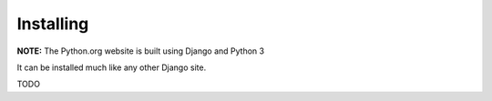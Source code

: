 Installing
==========

**NOTE:** The Python.org website is built using Django and Python 3

It can be installed much like any other Django site.

TODO